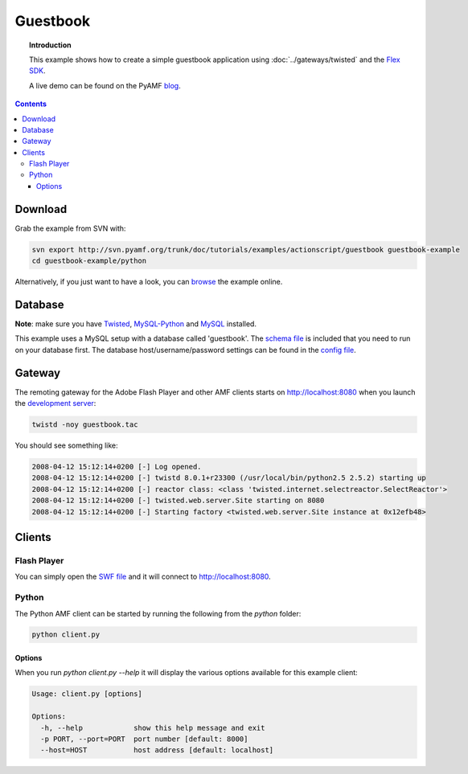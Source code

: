 *************
  Guestbook
*************

.. topic:: Introduction

   This example shows how to create a simple guestbook application using
   :doc:`../gateways/twisted` and the `Flex SDK`_.

   A live demo can be found on the PyAMF blog_.

.. contents::

.. image:: images/guestbook-example.jpg


Download
========

Grab the example from SVN with:

.. code-block:: bash

    svn export http://svn.pyamf.org/trunk/doc/tutorials/examples/actionscript/guestbook guestbook-example
    cd guestbook-example/python

Alternatively, if you just want to have a look, you can browse_ the example online.


Database
========

**Note**: make sure you have Twisted_, MySQL-Python_ and MySQL_ installed.

This example uses a MySQL setup with a database called 'guestbook'. The `schema file`_
is included that you need to run on your database first.
The database host/username/password settings can be found in the `config file`_.


Gateway
=======

The remoting gateway for the Adobe Flash Player and other AMF clients starts on
http://localhost:8080 when you launch the `development server`_:

.. code-block:: bash

    twistd -noy guestbook.tac


You should see something like:

.. code-block:: bash

    2008-04-12 15:12:14+0200 [-] Log opened.
    2008-04-12 15:12:14+0200 [-] twistd 8.0.1+r23300 (/usr/local/bin/python2.5 2.5.2) starting up
    2008-04-12 15:12:14+0200 [-] reactor class: <class 'twisted.internet.selectreactor.SelectReactor'>
    2008-04-12 15:12:14+0200 [-] twisted.web.server.Site starting on 8080
    2008-04-12 15:12:14+0200 [-] Starting factory <twisted.web.server.Site instance at 0x12efb48>


Clients
=======

Flash Player
------------

You can simply open the `SWF file`_ and it will connect to http://localhost:8080.

Python
------

The Python AMF client can be started by running the following from the `python`
folder:

.. code-block:: bash

    python client.py

Options
_______

When you run `python client.py --help` it will display the various options available
for this example client:

.. code-block:: bash

    Usage: client.py [options]

    Options:
      -h, --help            show this help message and exit
      -p PORT, --port=PORT  port number [default: 8000]
      --host=HOST           host address [default: localhost]


.. _Flex SDK: http://opensource.adobe.com/wiki/display/flexsdk/Flex+SDK
.. _Twisted: http://twistedmatrix.com
.. _blog: http://blog.pyamf.org/archives/twisted-guestbook
.. _browse: http://dev.pyamf.org/browser/trunk/doc/tutorials/examples/actionscript/guestbook
.. _development server: http://dev.pyamf.org/browser/trunk/doc/tutorials/examples/actionscript/guestbook/python/guestbook.tac
.. _SWF file: http://dev.pyamf.org/browser/trunk/doc/tutorials/examples/actionscript/guestbook/flex/deploy/guestbook.swf
.. _schema file: http://dev.pyamf.org/browser/trunk/doc/tutorials/examples/actionscript/guestbook/db/schema.sql
.. _config file: http://dev.pyamf.org/browser/trunk/doc/tutorials/examples/actionscript/guestbook/python/settings.cfg
.. _MySQL-Python: http://sourceforge.net/projects/mysql-python/
.. _MySQL: http://mysql.org
